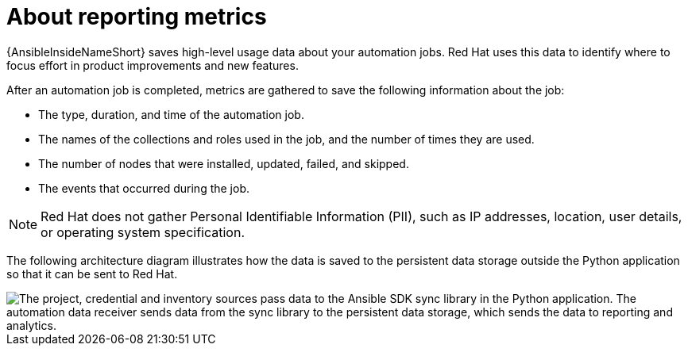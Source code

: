 [id="about-reporting_{context}"]
:_mod-docs-content-type: CONCEPT

= About reporting metrics

[role="_abstract"]
{AnsibleInsideNameShort} saves high-level usage data about your automation jobs.
Red Hat uses this data to identify where to focus effort in product improvements and new features.

After an automation job is completed, metrics are gathered to save the following information about the job:

* The type, duration, and time of the automation job.
* The names of the collections and roles used in the job, and the number of times they are used.
* The number of nodes that were installed, updated, failed, and skipped.
* The events that occurred during the job.

[NOTE]
====
Red Hat does not gather Personal Identifiable Information (PII), such as IP addresses, location, user details, or operating system specification.
====

The following architecture diagram illustrates how the data is saved to the persistent data storage outside the Python application so that it can be sent to Red Hat.

image::sdk-reporting-analytics.png["The project, credential and inventory sources pass data to the Ansible SDK sync library in the Python application. The automation data receiver sends data from the sync library to the persistent data storage, which sends the data to reporting and analytics. "]

